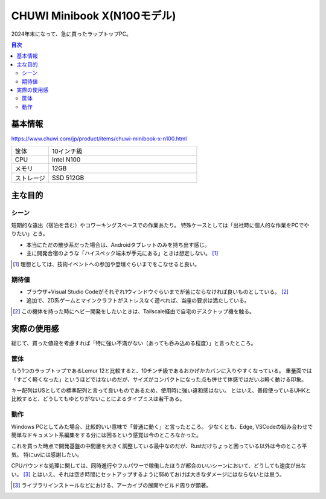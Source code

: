 ============================
CHUWI Minibook X(N100モデル)
============================

2024年末になって、急に買ったラップトップPC。

.. contents:: 目次
   :local:
   :backlinks: none

基本情報
========

https://www.chuwi.com/jp/product/items/chuwi-minibook-x-n100.html

.. csv-table::
   :class: table is-bordered
   :widths: 20,80

   "筐体","10インチ級"
   "CPU","Intel N100"
   "メモリ","12GB"
   "ストレージ","SSD 512GB"

主な目的
========

シーン
------

短期的な遠出（宿泊を含む）やコワーキングスペースでの作業あたり。
特殊ケースとしては「出社時に個人的な作業をPCでやりたい」とき。

* 本当にただの散歩系だった場合は、Androidタブレットのみを持ち出す感じ。
* 主に開発合宿のような「ハイスペック端末が手元にある」ときは想定しない。 [#]_

.. [#] 理想としては、技術イベントへの参加や登壇ぐらいまでをこなせると良い。

期待値
------

* ブラウザ+Visual Studio Codeがそれぞれ1ウィンドウぐらいまでが苦にならなければ良いものとしている。 [#]_
* 追加で、2D系ゲームとマインクラフトがストレスなく遊べれば、当座の要求は満たしている。

.. [#] この機体を持った時にヘビー開発をしたいときは、Tailscale経由で自宅のデスクトップ機を触る。

実際の使用感
============

総じて、買った値段を考慮すれば「特に強い不満がない（あっても呑み込める程度）」と言ったところ。

筐体
----

もう1つのラップトップであるLemur 12と比較すると、10チンチ級であるおかげかカバンに入りやすくなっている。
重量面では「すごく軽くなった」というほどではないのだが、サイズがコンパクトになった点も併せて体感ではだいぶ軽く動ける印象。

キー配列はUSとしての標準配列と言って良いものであるため、使用時に強い違和感はない。
とはいえ、普段使っているUHKと比較すると、どうしてもゆとりがないことによるタイプミスは若干ある。

動作
----

Windows PCとしてみた場合、比較的いい意味で「普通に動く」と言ったところ。
少なくとも、Edge, VSCodeの組み合わせで簡単なドキュメント系編集をする分には困るという感覚は今のところなかった。

これを買った時点で開発基盤の中間層を大きく調整している最中なのだが、Rustだけちょっと困っている以外は今のところ平気。
特にuvには感謝したい。

CPUバウンドな処理に関しては、同時進行やフルパワーで稼働したほうが都合のいいシーンにおいて、どうしても速度が出ない。 [#]_
とはいえ、それは空き時間にセットアップするように努めておけば大きなダメージにはならないとは思う。

.. [#] ライブラリインストールなどにおける、アーカイブの展開やビルド周りが顕著。

.. todo:: フル利用時のバッテリー周りの感想を書く。

.. todo:: 技術イベント参加時の感想があれば書く。

.. todo:: ゲームの感想があれば書く。
